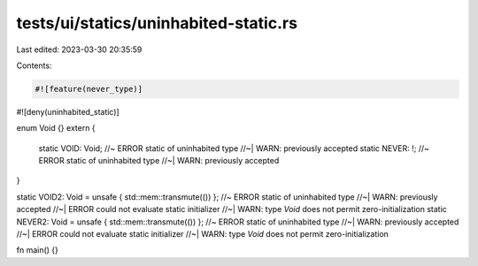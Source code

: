 tests/ui/statics/uninhabited-static.rs
======================================

Last edited: 2023-03-30 20:35:59

Contents:

.. code-block:: rs

    #![feature(never_type)]
#![deny(uninhabited_static)]

enum Void {}
extern {
    static VOID: Void; //~ ERROR static of uninhabited type
    //~| WARN: previously accepted
    static NEVER: !; //~ ERROR static of uninhabited type
    //~| WARN: previously accepted
}

static VOID2: Void = unsafe { std::mem::transmute(()) }; //~ ERROR static of uninhabited type
//~| WARN: previously accepted
//~| ERROR could not evaluate static initializer
//~| WARN: type `Void` does not permit zero-initialization
static NEVER2: Void = unsafe { std::mem::transmute(()) }; //~ ERROR static of uninhabited type
//~| WARN: previously accepted
//~| ERROR could not evaluate static initializer
//~| WARN: type `Void` does not permit zero-initialization

fn main() {}


